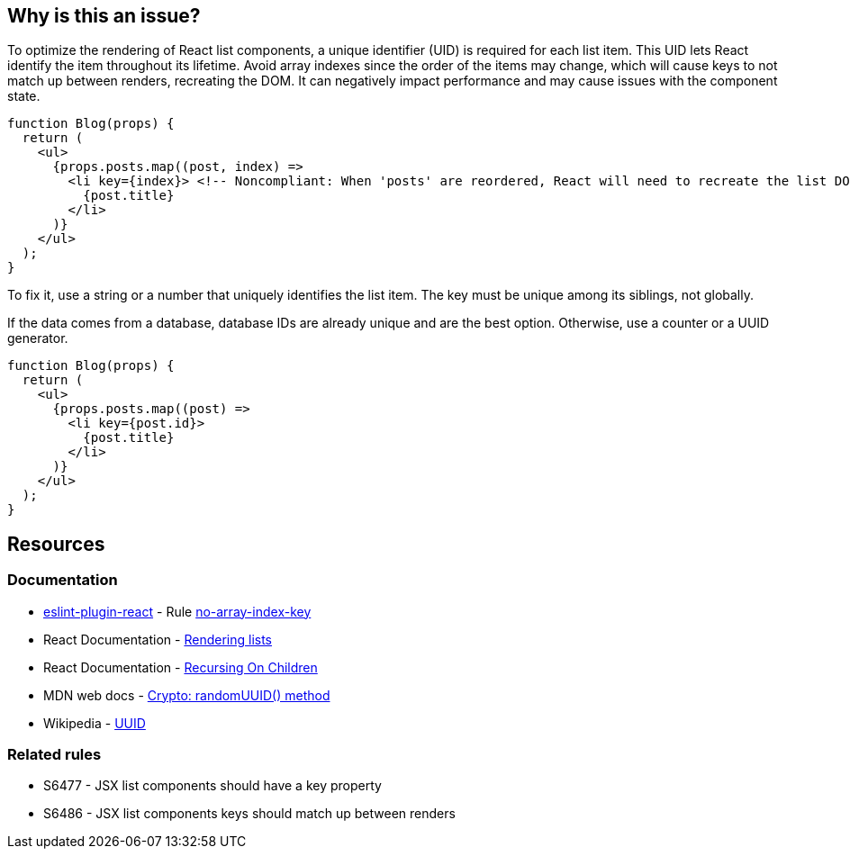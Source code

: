 == Why is this an issue?

To optimize the rendering of React list components, a unique identifier (UID) is required for each list item. This UID lets React identify the item throughout its lifetime. Avoid array indexes since the order of the items may change, which will cause keys to not match up between renders, recreating the DOM. It can negatively impact performance and may cause issues with the component state.

[source,javascript,diff-id=1,diff-type=noncompliant]
----
function Blog(props) {
  return (
    <ul>
      {props.posts.map((post, index) =>
        <li key={index}> <!-- Noncompliant: When 'posts' are reordered, React will need to recreate the list DOM -->
          {post.title}
        </li>
      )}
    </ul>
  );
}
----

To fix it, use a string or a number that uniquely identifies the list item. The key must be unique among its siblings, not globally.

If the data comes from a database, database IDs are already unique and are the best option. Otherwise, use a counter or a UUID generator.

[source,javascript,diff-id=1,diff-type=compliant]
----
function Blog(props) {
  return (
    <ul>
      {props.posts.map((post) =>
        <li key={post.id}>
          {post.title}
        </li>
      )}
    </ul>
  );
}
----

== Resources

=== Documentation

* https://github.com/jsx-eslint/eslint-plugin-react[eslint-plugin-react] - Rule https://github.com/jsx-eslint/eslint-plugin-react/blob/HEAD/docs/rules/no-array-index-key.md[no-array-index-key]
* React Documentation - https://react.dev/learn/rendering-lists#rules-of-keys[Rendering lists]
* React Documentation - https://reactjs.org/docs/reconciliation.html#recursing-on-children[Recursing On Children]
* MDN web docs - https://developer.mozilla.org/en-US/docs/Web/API/Crypto/randomUUID[Crypto: randomUUID() method]
* Wikipedia - https://en.wikipedia.org/wiki/Universally_unique_identifier[UUID]

=== Related rules

* S6477 - JSX list components should have a key property
* S6486 - JSX list components keys should match up between renders
